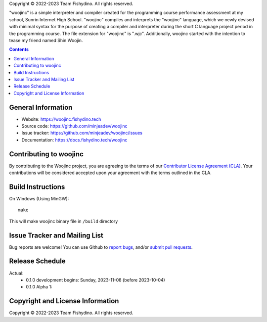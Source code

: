 .. raw:: html

  <div align="center">
    <h1>This is woojinc version 0.1.0 alpha 1</h1>
    <img alt="Static Badge" src="https://img.shields.io/badge/ВКонтакте-0077FF?style=flat-square&logo=VK&logoColor=White"> |
    <img alt="Static Badge" src="https://img.shields.io/badge/Telegram-26A5E4?style=flat-square&logo=Telegram&logoColor=White">
  </div>

Copyright © 2022-2023 Team Fishydino.  All rights reserved.

"woojinc" is a simple interpreter and compiler created for the programming course performance assessment at my school, Sunrin Internet High School. "woojinc" compiles and interprets the "woojinc" language, which we newly devised with minimal syntax for the purpose of creating a compiler and interpreter during the short C language project period in the programming course. The file extension for "woojinc" is ".wjc". Additionally, woojinc started with the intention to tease my friend named Shin Woojin.

.. contents::

General Information
-------------------

- Website: https://woojinc.fishydino.tech
- Source code: https://github.com/minjeadev/woojinc
- Issue tracker: https://github.com/minjeadev/woojinc/issues
- Documentation: https://docs.fishydino.tech/woojinc

Contributing to woojinc
-----------------------
By contributing to the Woojinc project, you are agreeing to the terms of our
`Contributor License Agreement (CLA) <https://github.com/minjeadev/woojinc/blob/main/CONTRIBUTOR_LICENSE_AGREEMENT.md>`_. Your contributions will be
considered accepted upon your agreement with the terms outlined in the CLA.

Build Instructions
------------------
On Windows (Using MinGW)::

    make

This will make woojinc binary file in ``/build`` directory

Issue Tracker and Mailing List
------------------------------
Bug reports are welcome!  You can use Github to `report bugs
<https://github.com/minjeadev/woojinc/issues>`_, and/or `submit pull requests
<https://github.com/minjeadev/woojinc/pulls>`_.

Release Schedule
----------------
Actual:
  - 0.1.0 development begins: Sunday, 2023-11-08 (before 2023-10-04)
  - 0.1.0 Alpha 1:


Copyright and License Information
---------------------------------
Copyright © 2022-2023 Team Fishydino.  All rights reserved.